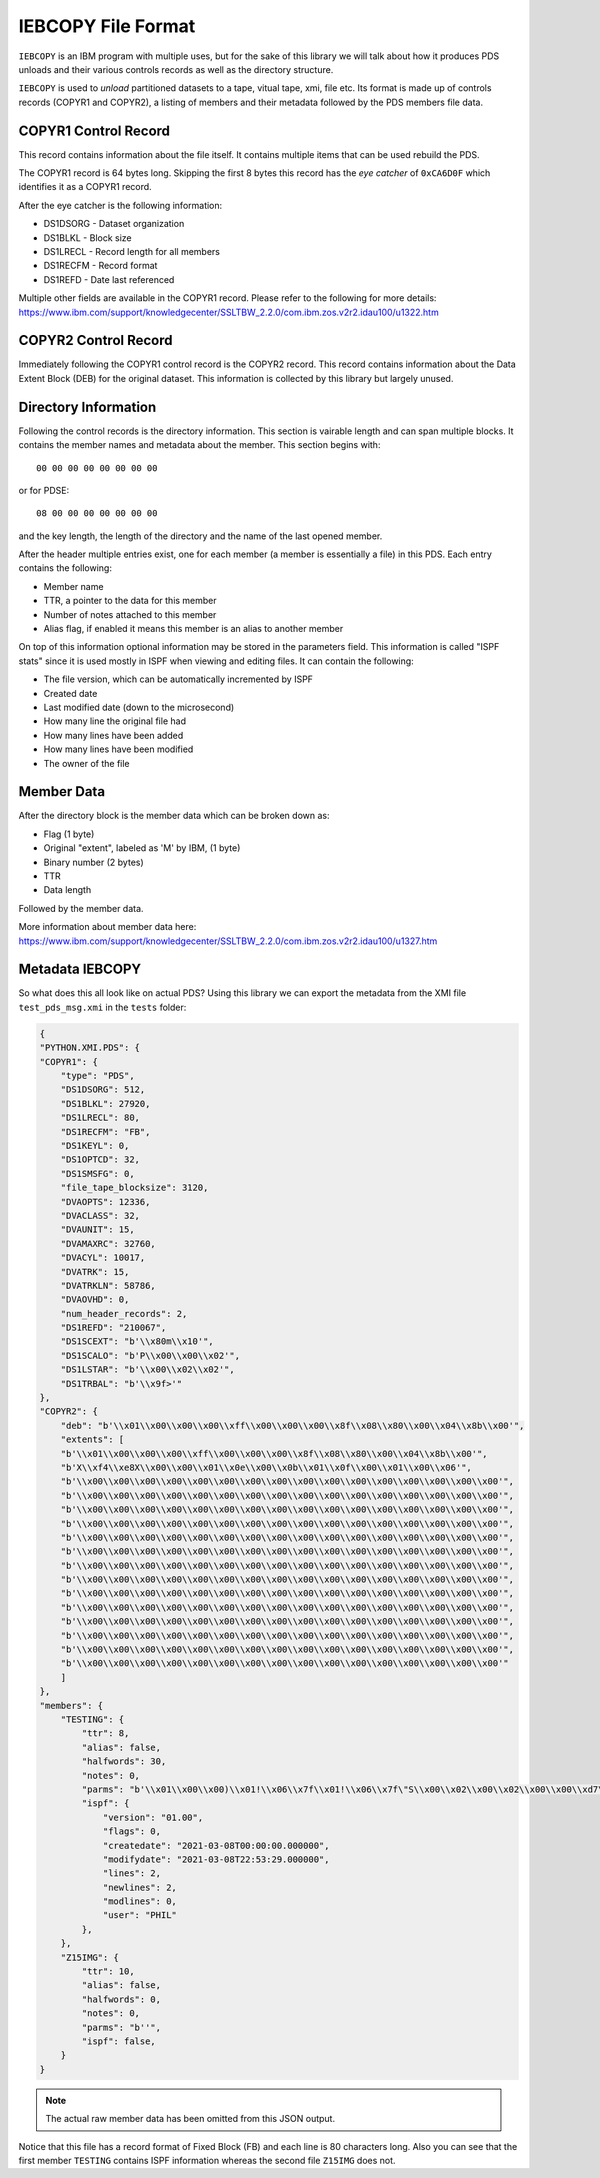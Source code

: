 IEBCOPY File Format
===================

``IEBCOPY`` is an IBM program with multiple uses, but for the sake of this
library we will talk about how it produces PDS unloads and their various
controls records as well as the directory structure.

``IEBCOPY`` is used to *unload* partitioned datasets to a tape,
vitual tape, xmi, file etc. Its format is made up of controls records (COPYR1
and COPYR2), a listing of members and their metadata followed by the PDS
members file data.

COPYR1 Control Record
~~~~~~~~~~~~~~~~~~~~~

This record contains information about the file itself. It contains multiple
items that can be used rebuild the PDS.

The COPYR1 record is 64 bytes long. Skipping the first 8 bytes this record
has the *eye catcher* of ``0xCA6D0F`` which identifies it as a COPYR1 record.

After the eye catcher is the following information:

- DS1DSORG - Dataset organization
- DS1BLKL - Block size
- DS1LRECL - Record length for all members
- DS1RECFM - Record format
- DS1REFD - Date last referenced

Multiple other fields are available in the COPYR1 record. Please refer to
the following for more details: https://www.ibm.com/support/knowledgecenter/SSLTBW_2.2.0/com.ibm.zos.v2r2.idau100/u1322.htm

COPYR2 Control Record
~~~~~~~~~~~~~~~~~~~~~

Immediately following the COPYR1 control record is the COPYR2 record. This
record contains information about the Data Extent Block (DEB) for the original
dataset. This information is collected by this library but largely unused.

Directory Information
~~~~~~~~~~~~~~~~~~~~~

Following the control records is the directory information. This section is
vairable length and can span multiple blocks. It contains the member names
and metadata about the member. This section begins with::

    00 00 00 00 00 00 00 00

or for PDSE::

    08 00 00 00 00 00 00 00

and the key length, the length of the directory and the
name of the last opened member.

After the header multiple entries exist, one for each member (a member is
essentially a file) in this PDS. Each entry contains the following:

- Member name
- TTR, a pointer to the data for this member
- Number of notes attached to this member
- Alias flag, if enabled it means this member is an alias to another member

On top of this information optional information may be stored in the parameters
field. This information is called "ISPF stats" since it is used mostly in
ISPF when viewing and editing files. It can contain the following:

- The file version, which can be automatically incremented by ISPF
- Created date
- Last modified date (down to the microsecond)
- How many line the original file had
- How many lines have been added
- How many lines have been modified
- The owner of the file




Member Data
~~~~~~~~~~~

After the directory block is the member data which can be broken down as:

- Flag (1 byte)
- Original "extent", labeled as 'M' by IBM, (1 byte)
- Binary number (2 bytes)
- TTR
- Data length

Followed by the member data.

More information about member data here: https://www.ibm.com/support/knowledgecenter/SSLTBW_2.2.0/com.ibm.zos.v2r2.idau100/u1327.htm

Metadata IEBCOPY
~~~~~~~~~~~~~~~~

So what does this all look like on actual PDS? Using this library we can export
the metadata from the XMI file ``test_pds_msg.xmi`` in the ``tests`` folder:

.. code-block:: json

    {
    "PYTHON.XMI.PDS": {
    "COPYR1": {
        "type": "PDS",
        "DS1DSORG": 512,
        "DS1BLKL": 27920,
        "DS1LRECL": 80,
        "DS1RECFM": "FB",
        "DS1KEYL": 0,
        "DS1OPTCD": 32,
        "DS1SMSFG": 0,
        "file_tape_blocksize": 3120,
        "DVAOPTS": 12336,
        "DVACLASS": 32,
        "DVAUNIT": 15,
        "DVAMAXRC": 32760,
        "DVACYL": 10017,
        "DVATRK": 15,
        "DVATRKLN": 58786,
        "DVAOVHD": 0,
        "num_header_records": 2,
        "DS1REFD": "210067",
        "DS1SCEXT": "b'\\x80m\\x10'",
        "DS1SCALO": "b'P\\x00\\x00\\x02'",
        "DS1LSTAR": "b'\\x00\\x02\\x02'",
        "DS1TRBAL": "b'\\x9f>'"
    },
    "COPYR2": {
        "deb": "b'\\x01\\x00\\x00\\x00\\xff\\x00\\x00\\x00\\x8f\\x08\\x80\\x00\\x04\\x8b\\x00'",
        "extents": [
        "b'\\x01\\x00\\x00\\x00\\xff\\x00\\x00\\x00\\x8f\\x08\\x80\\x00\\x04\\x8b\\x00'",
        "b'X\\xf4\\xe8X\\x00\\x00\\x01\\x0e\\x00\\x0b\\x01\\x0f\\x00\\x01\\x00\\x06'",
        "b'\\x00\\x00\\x00\\x00\\x00\\x00\\x00\\x00\\x00\\x00\\x00\\x00\\x00\\x00\\x00\\x00'",
        "b'\\x00\\x00\\x00\\x00\\x00\\x00\\x00\\x00\\x00\\x00\\x00\\x00\\x00\\x00\\x00\\x00'",
        "b'\\x00\\x00\\x00\\x00\\x00\\x00\\x00\\x00\\x00\\x00\\x00\\x00\\x00\\x00\\x00\\x00'",
        "b'\\x00\\x00\\x00\\x00\\x00\\x00\\x00\\x00\\x00\\x00\\x00\\x00\\x00\\x00\\x00\\x00'",
        "b'\\x00\\x00\\x00\\x00\\x00\\x00\\x00\\x00\\x00\\x00\\x00\\x00\\x00\\x00\\x00\\x00'",
        "b'\\x00\\x00\\x00\\x00\\x00\\x00\\x00\\x00\\x00\\x00\\x00\\x00\\x00\\x00\\x00\\x00'",
        "b'\\x00\\x00\\x00\\x00\\x00\\x00\\x00\\x00\\x00\\x00\\x00\\x00\\x00\\x00\\x00\\x00'",
        "b'\\x00\\x00\\x00\\x00\\x00\\x00\\x00\\x00\\x00\\x00\\x00\\x00\\x00\\x00\\x00\\x00'",
        "b'\\x00\\x00\\x00\\x00\\x00\\x00\\x00\\x00\\x00\\x00\\x00\\x00\\x00\\x00\\x00\\x00'",
        "b'\\x00\\x00\\x00\\x00\\x00\\x00\\x00\\x00\\x00\\x00\\x00\\x00\\x00\\x00\\x00\\x00'",
        "b'\\x00\\x00\\x00\\x00\\x00\\x00\\x00\\x00\\x00\\x00\\x00\\x00\\x00\\x00\\x00\\x00'",
        "b'\\x00\\x00\\x00\\x00\\x00\\x00\\x00\\x00\\x00\\x00\\x00\\x00\\x00\\x00\\x00\\x00'",
        "b'\\x00\\x00\\x00\\x00\\x00\\x00\\x00\\x00\\x00\\x00\\x00\\x00\\x00\\x00\\x00\\x00'",
        "b'\\x00\\x00\\x00\\x00\\x00\\x00\\x00\\x00\\x00\\x00\\x00\\x00\\x00\\x00\\x00\\x00'"
        ]
    },
    "members": {
        "TESTING": {
            "ttr": 8,
            "alias": false,
            "halfwords": 30,
            "notes": 0,
            "parms": "b'\\x01\\x00\\x00)\\x01!\\x06\\x7f\\x01!\\x06\\x7f\"S\\x00\\x02\\x00\\x02\\x00\\x00\\xd7\\xc8\\xc9\\xd3@@@@@@'",
            "ispf": {
                "version": "01.00",
                "flags": 0,
                "createdate": "2021-03-08T00:00:00.000000",
                "modifydate": "2021-03-08T22:53:29.000000",
                "lines": 2,
                "newlines": 2,
                "modlines": 0,
                "user": "PHIL"
            },
        },
        "Z15IMG": {
            "ttr": 10,
            "alias": false,
            "halfwords": 0,
            "notes": 0,
            "parms": "b''",
            "ispf": false,
        }
    }

.. note::

    The actual raw member data has been omitted from this JSON output.

Notice that this file has a record format of Fixed Block (FB) and each line is
80 characters long. Also you can see that the first member ``TESTING`` contains
ISPF information whereas the second file ``Z15IMG`` does not.




